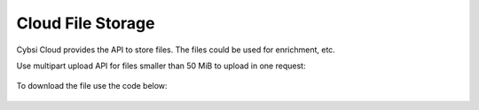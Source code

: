 .. _filebox:

Cloud File Storage
========================

Cybsi Cloud provides the API to store files. The files could be used for enrichment, etc.

Use multipart upload API for files smaller than 50 MiB to upload in one request:

 .. literalinclude:: ../../examples/file_multipart_upload.py

To download the file use the code below:

 .. literalinclude:: ../../examples/file_download.py